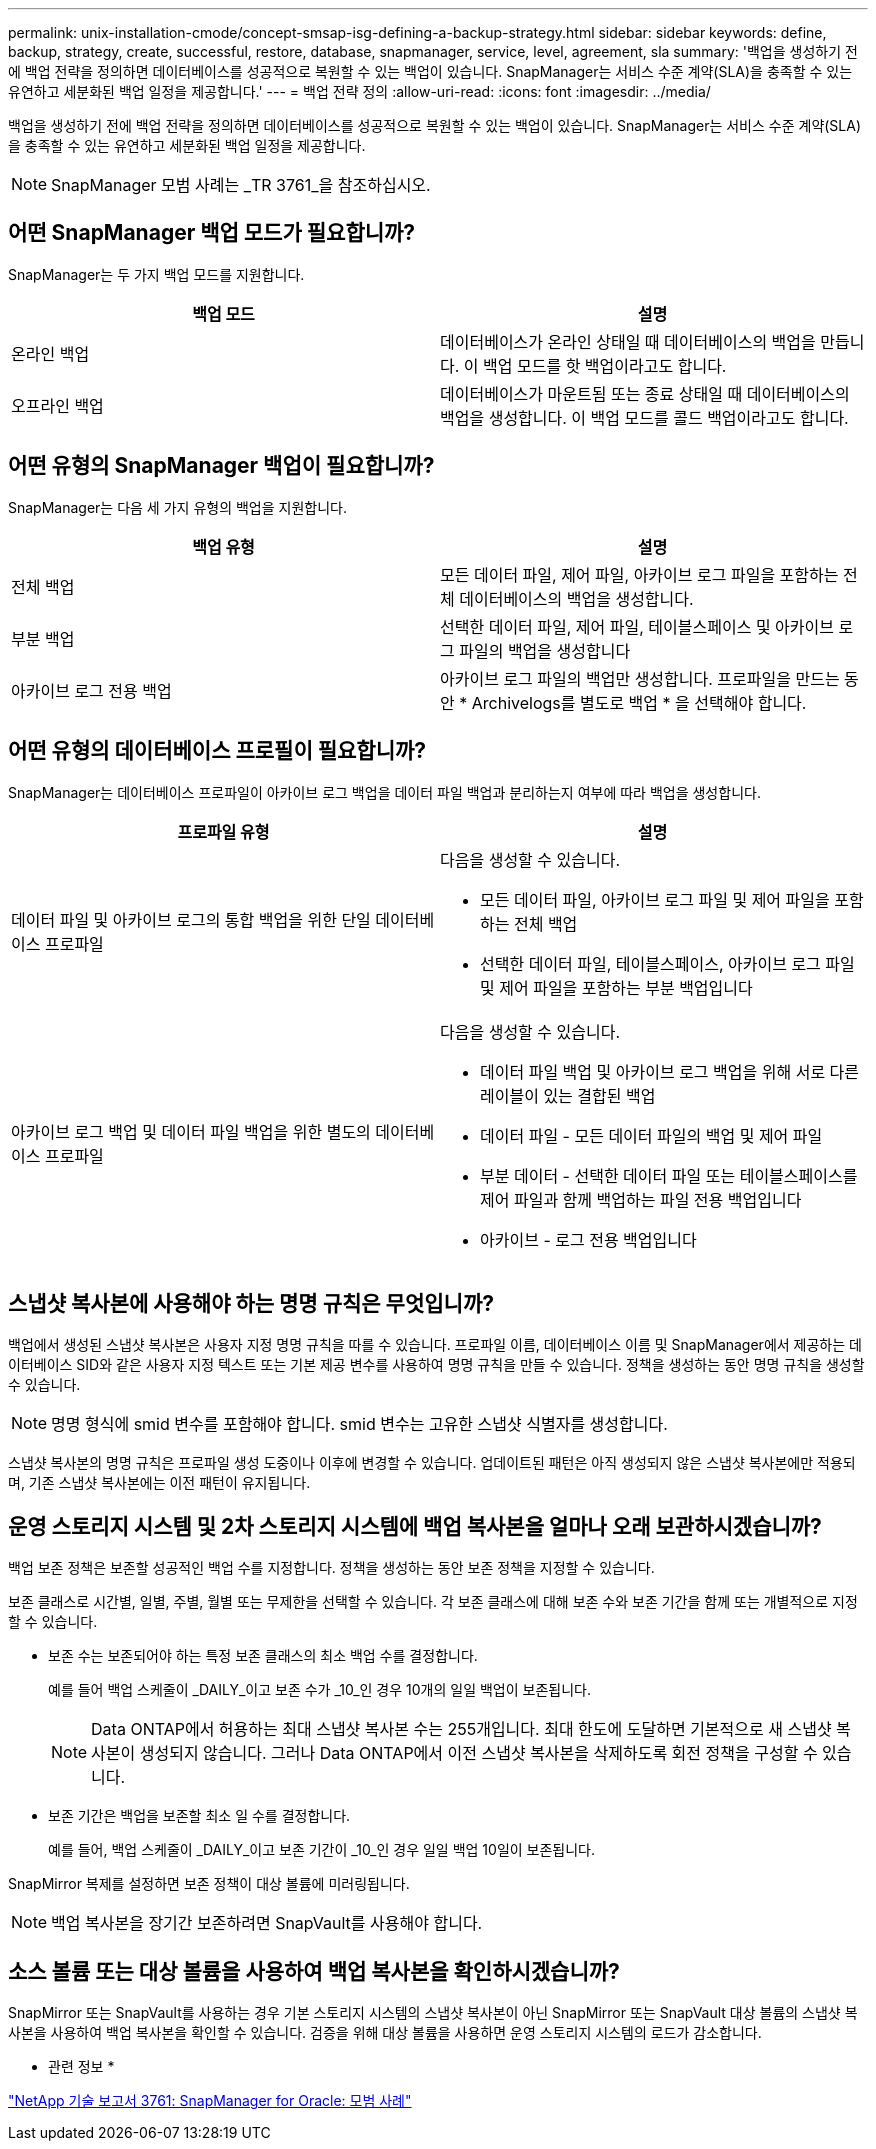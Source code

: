 ---
permalink: unix-installation-cmode/concept-smsap-isg-defining-a-backup-strategy.html 
sidebar: sidebar 
keywords: define, backup, strategy, create, successful, restore, database, snapmanager, service, level, agreement, sla 
summary: '백업을 생성하기 전에 백업 전략을 정의하면 데이터베이스를 성공적으로 복원할 수 있는 백업이 있습니다. SnapManager는 서비스 수준 계약(SLA)을 충족할 수 있는 유연하고 세분화된 백업 일정을 제공합니다.' 
---
= 백업 전략 정의
:allow-uri-read: 
:icons: font
:imagesdir: ../media/


[role="lead"]
백업을 생성하기 전에 백업 전략을 정의하면 데이터베이스를 성공적으로 복원할 수 있는 백업이 있습니다. SnapManager는 서비스 수준 계약(SLA)을 충족할 수 있는 유연하고 세분화된 백업 일정을 제공합니다.


NOTE: SnapManager 모범 사례는 _TR 3761_을 참조하십시오.



== 어떤 SnapManager 백업 모드가 필요합니까?

SnapManager는 두 가지 백업 모드를 지원합니다.

|===
| 백업 모드 | 설명 


 a| 
온라인 백업
 a| 
데이터베이스가 온라인 상태일 때 데이터베이스의 백업을 만듭니다. 이 백업 모드를 핫 백업이라고도 합니다.



 a| 
오프라인 백업
 a| 
데이터베이스가 마운트됨 또는 종료 상태일 때 데이터베이스의 백업을 생성합니다. 이 백업 모드를 콜드 백업이라고도 합니다.

|===


== 어떤 유형의 SnapManager 백업이 필요합니까?

SnapManager는 다음 세 가지 유형의 백업을 지원합니다.

|===
| 백업 유형 | 설명 


 a| 
전체 백업
 a| 
모든 데이터 파일, 제어 파일, 아카이브 로그 파일을 포함하는 전체 데이터베이스의 백업을 생성합니다.



 a| 
부분 백업
 a| 
선택한 데이터 파일, 제어 파일, 테이블스페이스 및 아카이브 로그 파일의 백업을 생성합니다



 a| 
아카이브 로그 전용 백업
 a| 
아카이브 로그 파일의 백업만 생성합니다. 프로파일을 만드는 동안 * Archivelogs를 별도로 백업 * 을 선택해야 합니다.

|===


== 어떤 유형의 데이터베이스 프로필이 필요합니까?

SnapManager는 데이터베이스 프로파일이 아카이브 로그 백업을 데이터 파일 백업과 분리하는지 여부에 따라 백업을 생성합니다.

|===
| 프로파일 유형 | 설명 


 a| 
데이터 파일 및 아카이브 로그의 통합 백업을 위한 단일 데이터베이스 프로파일
 a| 
다음을 생성할 수 있습니다.

* 모든 데이터 파일, 아카이브 로그 파일 및 제어 파일을 포함하는 전체 백업
* 선택한 데이터 파일, 테이블스페이스, 아카이브 로그 파일 및 제어 파일을 포함하는 부분 백업입니다




 a| 
아카이브 로그 백업 및 데이터 파일 백업을 위한 별도의 데이터베이스 프로파일
 a| 
다음을 생성할 수 있습니다.

* 데이터 파일 백업 및 아카이브 로그 백업을 위해 서로 다른 레이블이 있는 결합된 백업
* 데이터 파일 - 모든 데이터 파일의 백업 및 제어 파일
* 부분 데이터 - 선택한 데이터 파일 또는 테이블스페이스를 제어 파일과 함께 백업하는 파일 전용 백업입니다
* 아카이브 - 로그 전용 백업입니다


|===


== 스냅샷 복사본에 사용해야 하는 명명 규칙은 무엇입니까?

백업에서 생성된 스냅샷 복사본은 사용자 지정 명명 규칙을 따를 수 있습니다. 프로파일 이름, 데이터베이스 이름 및 SnapManager에서 제공하는 데이터베이스 SID와 같은 사용자 지정 텍스트 또는 기본 제공 변수를 사용하여 명명 규칙을 만들 수 있습니다. 정책을 생성하는 동안 명명 규칙을 생성할 수 있습니다.


NOTE: 명명 형식에 smid 변수를 포함해야 합니다. smid 변수는 고유한 스냅샷 식별자를 생성합니다.

스냅샷 복사본의 명명 규칙은 프로파일 생성 도중이나 이후에 변경할 수 있습니다. 업데이트된 패턴은 아직 생성되지 않은 스냅샷 복사본에만 적용되며, 기존 스냅샷 복사본에는 이전 패턴이 유지됩니다.



== 운영 스토리지 시스템 및 2차 스토리지 시스템에 백업 복사본을 얼마나 오래 보관하시겠습니까?

백업 보존 정책은 보존할 성공적인 백업 수를 지정합니다. 정책을 생성하는 동안 보존 정책을 지정할 수 있습니다.

보존 클래스로 시간별, 일별, 주별, 월별 또는 무제한을 선택할 수 있습니다. 각 보존 클래스에 대해 보존 수와 보존 기간을 함께 또는 개별적으로 지정할 수 있습니다.

* 보존 수는 보존되어야 하는 특정 보존 클래스의 최소 백업 수를 결정합니다.
+
예를 들어 백업 스케줄이 _DAILY_이고 보존 수가 _10_인 경우 10개의 일일 백업이 보존됩니다.

+

NOTE: Data ONTAP에서 허용하는 최대 스냅샷 복사본 수는 255개입니다. 최대 한도에 도달하면 기본적으로 새 스냅샷 복사본이 생성되지 않습니다. 그러나 Data ONTAP에서 이전 스냅샷 복사본을 삭제하도록 회전 정책을 구성할 수 있습니다.

* 보존 기간은 백업을 보존할 최소 일 수를 결정합니다.
+
예를 들어, 백업 스케줄이 _DAILY_이고 보존 기간이 _10_인 경우 일일 백업 10일이 보존됩니다.



SnapMirror 복제를 설정하면 보존 정책이 대상 볼륨에 미러링됩니다.


NOTE: 백업 복사본을 장기간 보존하려면 SnapVault를 사용해야 합니다.



== 소스 볼륨 또는 대상 볼륨을 사용하여 백업 복사본을 확인하시겠습니까?

SnapMirror 또는 SnapVault를 사용하는 경우 기본 스토리지 시스템의 스냅샷 복사본이 아닌 SnapMirror 또는 SnapVault 대상 볼륨의 스냅샷 복사본을 사용하여 백업 복사본을 확인할 수 있습니다. 검증을 위해 대상 볼륨을 사용하면 운영 스토리지 시스템의 로드가 감소합니다.

* 관련 정보 *

http://www.netapp.com/us/media/tr-3761.pdf["NetApp 기술 보고서 3761: SnapManager for Oracle: 모범 사례"^]
